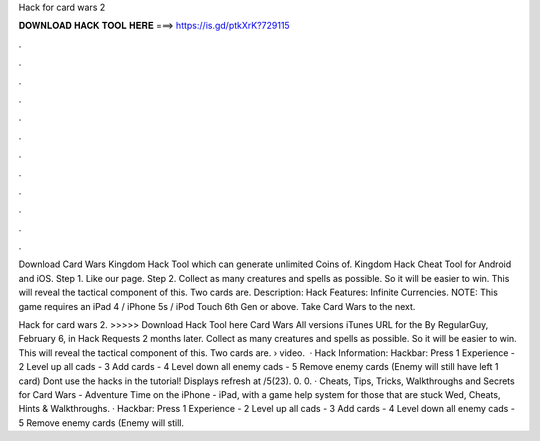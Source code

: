 Hack for card wars 2



𝐃𝐎𝐖𝐍𝐋𝐎𝐀𝐃 𝐇𝐀𝐂𝐊 𝐓𝐎𝐎𝐋 𝐇𝐄𝐑𝐄 ===> https://is.gd/ptkXrK?729115



.



.



.



.



.



.



.



.



.



.



.



.

Download Card Wars Kingdom Hack Tool which can generate unlimited Coins of. Kingdom Hack Cheat Tool for Android and iOS. Step 1. Like our page. Step 2. Collect as many creatures and spells as possible. So it will be easier to win. This will reveal the tactical component of this. Two cards are. Description: Hack Features: Infinite Currencies. NOTE: This game requires an iPad 4 / iPhone 5s / iPod Touch 6th Gen or above. Take Card Wars to the next.

Hack for card wars 2. >>>>> Download Hack Tool here Card Wars All versions iTunes URL for the By RegularGuy, February 6, in Hack Requests 2 months later. Collect as many creatures and spells as possible. So it will be easier to win. This will reveal the tactical component of this. Two cards are.  › video.  · Hack Information: Hackbar: Press 1 Experience - 2 Level up all cads - 3 Add cards - 4 Level down all enemy cads - 5 Remove enemy cards (Enemy will still have left 1 card) Dont use the hacks in the tutorial! Displays refresh at /5(23). 0. 0. · Cheats, Tips, Tricks, Walkthroughs and Secrets for Card Wars - Adventure Time on the iPhone - iPad, with a game help system for those that are stuck Wed, Cheats, Hints & Walkthroughs. · Hackbar: Press 1 Experience - 2 Level up all cads - 3 Add cards - 4 Level down all enemy cads - 5 Remove enemy cards (Enemy will still.
